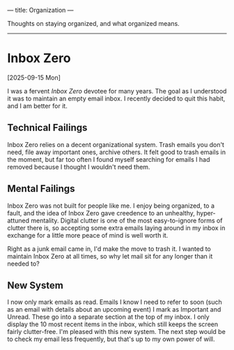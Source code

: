 ---
title: Organization
---

Thoughts on staying organized, and what organized means.

-----

* Inbox Zero
[2025-09-15 Mon]

I was a fervent /Inbox Zero/ devotee for many years. The goal as I understood it was to maintain an empty email inbox. I recently decided to quit this habit, and I am better for it.

** Technical Failings
Inbox Zero relies on a decent organizational system. Trash emails you don't need, file away important ones, archive others. It felt good to trash emails in the moment, but far too often I found myself searching for emails I had removed because I thought I wouldn't need them.

** Mental Failings
Inbox Zero was not built for people like me. I enjoy being organized, to a fault, and the idea of Inbox Zero gave creedence to an unhealthy, hyper-attuned mentality. Digital clutter is one of the most easy-to-ignore forms of clutter there is, so accepting some extra emails laying around in my inbox in exchange for a little more peace of mind is well worth it.

Right as a junk email came in, I'd make the move to trash it. I wanted to maintain Inbox Zero at all times, so why let mail sit for any longer than it needed to?

** New System
I now only mark emails as read. Emails I know I need to refer to soon (such as an email with details about an upcoming event) I mark as Important and Unread. These go into a separate section at the top of my inbox. I only display the 10 most recent items in the inbox, which still keeps the screen fairly clutter-free. I'm pleased with this new system. The next step would be to check my email less frequently, but that's up to my own power of will.
